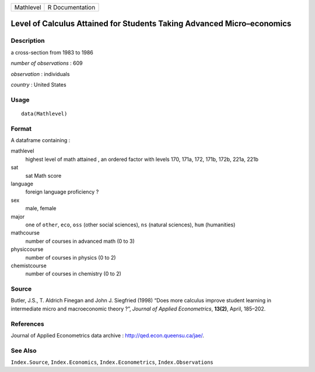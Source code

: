 ========= ===============
Mathlevel R Documentation
========= ===============

Level of Calculus Attained for Students Taking Advanced Micro–economics
-----------------------------------------------------------------------

Description
~~~~~~~~~~~

a cross-section from 1983 to 1986

*number of observations* : 609

*observation* : individuals

*country* : United States

Usage
~~~~~

::

   data(Mathlevel)

Format
~~~~~~

A dataframe containing :

mathlevel
   highest level of math attained , an ordered factor with levels 170,
   171a, 172, 171b, 172b, 221a, 221b

sat
   sat Math score

language
   foreign language proficiency ?

sex
   male, female

major
   one of ``other``, ``eco``, ``oss`` (other social sciences), ``ns``
   (natural sciences), ``hum`` (humanities)

mathcourse
   number of courses in advanced math (0 to 3)

physiccourse
   number of courses in physics (0 to 2)

chemistcourse
   number of courses in chemistry (0 to 2)

Source
~~~~~~

Butler, J.S., T. Aldrich Finegan and John J. Siegfried (1998) “Does more
calculus improve student learning in intermediate micro and
macroeconomic theory ?”, *Journal of Applied Econometrics*, **13(2)**,
April, 185–202.

References
~~~~~~~~~~

Journal of Applied Econometrics data archive :
http://qed.econ.queensu.ca/jae/.

See Also
~~~~~~~~

``Index.Source``, ``Index.Economics``, ``Index.Econometrics``,
``Index.Observations``
